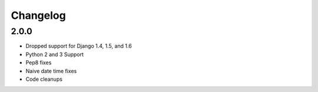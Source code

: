 Changelog
=========

2.0.0
-----

- Dropped support for Django 1.4, 1.5, and 1.6
- Python 2 and 3 Support
- Pep8 fixes
- Naive date time fixes
- Code cleanups
